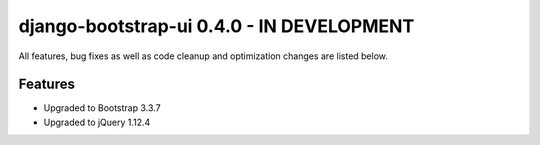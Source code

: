 django-bootstrap-ui 0.4.0 - IN DEVELOPMENT
==========================================

All features, bug fixes as well as code cleanup and optimization changes are listed below.

Features
--------

* Upgraded to Bootstrap 3.3.7
* Upgraded to jQuery 1.12.4 
